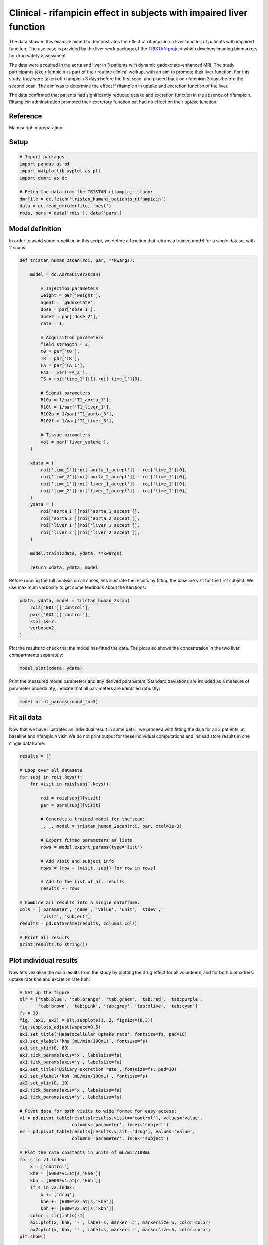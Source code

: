 
.. DO NOT EDIT.
.. THIS FILE WAS AUTOMATICALLY GENERATED BY SPHINX-GALLERY.
.. TO MAKE CHANGES, EDIT THE SOURCE PYTHON FILE:
.. "generated\examples\liver\plot_tristan_patients.py"
.. LINE NUMBERS ARE GIVEN BELOW.

.. only:: html

    .. note::
        :class: sphx-glr-download-link-note

        :ref:`Go to the end <sphx_glr_download_generated_examples_liver_plot_tristan_patients.py>`
        to download the full example code.

.. rst-class:: sphx-glr-example-title

.. _sphx_glr_generated_examples_liver_plot_tristan_patients.py:


=====================================================================
Clinical - rifampicin effect in subjects with impaired liver function
=====================================================================

The data show in this example aimed to demonstrates the effect of rifampicin 
on liver function of patients with impaired function. The use 
case is provided by the liver work package of the 
`TRISTAN project <https://www.imi-tristan.eu/liver>`_  which develops imaging 
biomarkers for drug safety assessment. 

The data were acquired in the aorta and liver in 3 patients with 
dynamic gadoxetate-enhanced MRI. The study participants take rifampicin 
as part of their routine clinical workup, with an aim to promote their liver 
function. For this study, they were taken off rifampicin 3 days before the 
first scan, and placed back on rifampicin 3 days before the second scan. The 
aim was to determine the effect if rifampicin in uptake and 
excretion function of the liver.

The data confirmed that patients had significantly reduced uptake and excretion 
function in the absence of rifampicin. Rifampicin adminstration promoted their 
excretory function but had no effect on their uptake function. 

Reference
--------- 

Manuscript in preparation..

.. GENERATED FROM PYTHON SOURCE LINES 31-33

Setup
-----

.. GENERATED FROM PYTHON SOURCE LINES 33-44

.. code-block:: Python


    # Import packages
    import pandas as pd
    import matplotlib.pyplot as plt
    import dcmri as dc

    # Fetch the data from the TRISTAN rifampicin study:
    dmrfile = dc.fetch('tristan_humans_patients_rifampicin')
    data = dc.read_dmr(dmrfile, 'nest')
    rois, pars = data['rois'], data['pars']








.. GENERATED FROM PYTHON SOURCE LINES 45-49

Model definition
----------------
In order to avoid some repetition in this script, we define a function that 
returns a trained model for a single dataset with 2 scans:

.. GENERATED FROM PYTHON SOURCE LINES 49-96

.. code-block:: Python


    def tristan_human_2scan(roi, par, **kwargs):

        model = dc.AortaLiver2scan(

            # Injection parameters
            weight = par['weight'],
            agent = 'gadoxetate',
            dose = par['dose_1'],
            dose2 = par['dose_2'],
            rate = 1,

            # Acquisition parameters
            field_strength = 3,
            t0 = par['t0'],
            TR = par['TR'],
            FA = par['FA_1'],
            FA2 = par['FA_2'],
            TS = roi['time_1'][1]-roi['time_1'][0],

            # Signal parameters
            R10a = 1/par['T1_aorta_1'],
            R10l = 1/par['T1_liver_1'],
            R102a = 1/par['T1_aorta_3'],
            R102l = 1/par['T1_liver_3'],

            # Tissue parameters
            vol = par['liver_volume'],
        )

        xdata = (
            roi['time_1'][roi['aorta_1_accept']] - roi['time_1'][0], 
            roi['time_2'][roi['aorta_2_accept']] - roi['time_1'][0], 
            roi['time_1'][roi['liver_1_accept']] - roi['time_1'][0],
            roi['time_2'][roi['liver_2_accept']] - roi['time_1'][0],
        )
        ydata = (
            roi['aorta_1'][roi['aorta_1_accept']], 
            roi['aorta_2'][roi['aorta_2_accept']], 
            roi['liver_1'][roi['liver_1_accept']],
            roi['liver_2'][roi['liver_2_accept']],
        )
    
        model.train(xdata, ydata, **kwargs)

        return xdata, ydata, model








.. GENERATED FROM PYTHON SOURCE LINES 97-100

Before running the full analysis on all cases, lets illustrate the results 
by fitting the baseline visit for the first subject. We use maximum 
verbosity to get some feedback about the iterations: 

.. GENERATED FROM PYTHON SOURCE LINES 100-108

.. code-block:: Python


    xdata, ydata, model = tristan_human_2scan(
        rois['001']['control'], 
        pars['001']['control'],
        xtol=1e-3, 
        verbose=2,
    )





.. rst-class:: sphx-glr-script-out

 .. code-block:: none

       Iteration     Total nfev        Cost      Cost reduction    Step norm     Optimality   
           0              1         1.2841e+15                                    2.82e+17    
           1              2         3.1276e+14      9.71e+14       3.15e+06       2.17e+17    
           2              3         1.3675e+14      1.76e+14       4.61e+06       1.67e+17    
           3              4         7.9008e+13      5.77e+13       4.37e+06       1.03e+17    
           4              5         5.8651e+13      2.04e+13       1.38e+06       1.25e+17    
           5              6         4.1743e+13      1.69e+13       2.89e+05       1.09e+17    
           6              7         3.1627e+13      1.01e+13       1.24e+04       7.94e+16    
    `xtol` termination condition is satisfied.
    Function evaluations 7, initial cost 1.2841e+15, final cost 3.1627e+13, first-order optimality 7.94e+16.
       Iteration     Total nfev        Cost      Cost reduction    Step norm     Optimality   
           0              1         3.1152e+14                                    5.45e+14    
           1              2         6.4619e+13      2.47e+14       2.66e+06       1.24e+14    
           2              3         1.6642e+13      4.80e+13       9.88e+03       1.06e+14    
    `xtol` termination condition is satisfied.
    Function evaluations 3, initial cost 3.1152e+14, final cost 1.6642e+13, first-order optimality 1.06e+14.
       Iteration     Total nfev        Cost      Cost reduction    Step norm     Optimality   
           0              1         4.8270e+13                                    7.97e+16    
           1              2         2.8963e+13      1.93e+13       1.09e+07       5.62e+16    
           2              3         2.4603e+13      4.36e+12       1.88e+06       6.19e+16    
           3              4         2.3178e+13      1.42e+12       3.57e+05       5.34e+16    
           4              5         2.2740e+13      4.38e+11       5.83e+04       4.61e+16    
    `xtol` termination condition is satisfied.
    Function evaluations 5, initial cost 4.8270e+13, final cost 2.2740e+13, first-order optimality 4.61e+16.




.. GENERATED FROM PYTHON SOURCE LINES 109-111

Plot the results to check that the model has fitted the data. The plot also 
shows the concentration in the two liver compartments separately:

.. GENERATED FROM PYTHON SOURCE LINES 111-114

.. code-block:: Python


    model.plot(xdata, ydata)




.. image-sg:: /generated/examples/liver/images/sphx_glr_plot_tristan_patients_001.png
   :alt: plot tristan patients
   :srcset: /generated/examples/liver/images/sphx_glr_plot_tristan_patients_001.png
   :class: sphx-glr-single-img





.. GENERATED FROM PYTHON SOURCE LINES 115-118

Print the measured model parameters and any derived parameters. Standard 
deviations are included as a measure of parameter uncertainty, indicate that 
all parameters are identified robustly:

.. GENERATED FROM PYTHON SOURCE LINES 118-121

.. code-block:: Python


    model.print_params(round_to=3)





.. rst-class:: sphx-glr-script-out

 .. code-block:: none


    --------------------------------
    Free parameters with their stdev
    --------------------------------

    Aorta second signal scale factor (S02a): 163286585.61 (263658.446) a.u.
    Liver second signal scale factor (S02l): 107959241.632 (944770.548) a.u.
    Second bolus arrival time (BAT2): 7641.273 (0.443) sec
    First bolus arrival time (BAT): 76.792 (0.435) sec
    Cardiac output (CO): 172.573 (2.078) mL/sec
    Heart-lung mean transit time (Thl): 15.818 (0.571) sec
    Heart-lung dispersion (Dhl): 0.473 (0.009) 
    Organs blood mean transit time (To): 30.691 (0.83) sec
    Organs extraction fraction (Eo): 0.172 (0.005) 
    Organs extravascular mean transit time (Toe): 270.994 (19.275) sec
    Body extraction fraction (Eb): 0.044 (0.003) 
    Liver extracellular volume fraction (ve): 0.2 (0.012) mL/cm3
    Extracellular mean transit time (Te): 54.082 (4.59) sec
    Extracellular dispersion (De): 0.831 (0.026) 
    Initial hepatocellular uptake rate (khe_i): 0.0 (0.0) mL/sec/cm3
    Final hepatocellular uptake rate (khe_f): 0.0 (0.0) mL/sec/cm3
    Initial hepatocellular mean transit time (Th_i): 926.384 (385.901) sec
    Final hepatocellular mean transit time (Th_f): 1517.281 (1841.527) sec

    ----------------------------
    Fixed and derived parameters
    ----------------------------

    Hematocrit (H): 0.45 
    Hepatocellular mean transit time (Th): 1221.832 sec
    Hepatocellular uptake rate (khe): 0.0 mL/sec/cm3
    Biliary tissue excretion rate (Kbh): 0.001 mL/sec/cm3
    Hepatocellular tissue uptake rate (Khe): 0.002 mL/sec/cm3
    Biliary excretion rate (kbh): 0.001 mL/sec/cm3
    Initial biliary excretion rate (kbh_i): 0.001 mL/sec/cm3
    Final biliary excretion rate (kbh_f): 0.001 mL/sec/cm3
    Liver blood clearance (CL): 0.35 mL/sec




.. GENERATED FROM PYTHON SOURCE LINES 122-128

Fit all data
------------
Now that we have illustrated an individual result in some detail, we 
proceed with fitting the data for all 3 patients, at baseline and 
rifampicin visit. We do not print output for these individual computations 
and instead store results in one single dataframe:

.. GENERATED FROM PYTHON SOURCE LINES 128-159

.. code-block:: Python


    results = []

    # Loop over all datasets
    for subj in rois.keys():
        for visit in rois[subj].keys():

            roi = rois[subj][visit]
            par = pars[subj][visit]

            # Generate a trained model for the scan:
            _, _, model = tristan_human_2scan(roi, par, xtol=1e-3)

            # Export fitted parameters as lists
            rows = model.export_params(type='list')

            # Add visit and subject info
            rows = [row + [visit, subj] for row in rows]

            # Add to the list of all results
            results += rows

    # Combine all results into a single dataframe.
    cols = ['parameter', 'name', 'value', 'unit', 'stdev',
            'visit', 'subject']
    results = pd.DataFrame(results, columns=cols)

    # Print all results
    print(results.to_string())






.. rst-class:: sphx-glr-script-out

 .. code-block:: none

        parameter                                      name         value        unit         stdev    visit subject
    0        S02a          Aorta second signal scale factor  1.632866e+08        a.u.  2.636584e+05  control     001
    1        S02l          Liver second signal scale factor  1.079592e+08        a.u.  9.447705e+05  control     001
    2        BAT2                 Second bolus arrival time  7.641273e+03         sec  4.432600e-01  control     001
    3         BAT                  First bolus arrival time  7.679155e+01         sec  4.350714e-01  control     001
    4          CO                            Cardiac output  1.725733e+02      mL/sec  2.077570e+00  control     001
    5         Thl              Heart-lung mean transit time  1.581789e+01         sec  5.711453e-01  control     001
    6         Dhl                     Heart-lung dispersion  4.728497e-01              8.677433e-03  control     001
    7          To            Organs blood mean transit time  3.069064e+01         sec  8.304487e-01  control     001
    8          Eo                Organs extraction fraction  1.715850e-01              5.219545e-03  control     001
    9         Toe    Organs extravascular mean transit time  2.709938e+02         sec  1.927540e+01  control     001
    10         Eb                  Body extraction fraction  4.375584e-02              2.869370e-03  control     001
    11          H                                Hematocrit  4.500000e-01              0.000000e+00  control     001
    12         ve       Liver extracellular volume fraction  1.998686e-01      mL/cm3  1.190225e-02  control     001
    13         Te           Extracellular mean transit time  5.408241e+01         sec  4.589613e+00  control     001
    14         De                  Extracellular dispersion  8.312908e-01              2.604401e-02  control     001
    15      khe_i        Initial hepatocellular uptake rate  4.820300e-04  mL/sec/cm3  1.010929e-04  control     001
    16      khe_f          Final hepatocellular uptake rate  3.622122e-04  mL/sec/cm3  8.886465e-05  control     001
    17       Th_i  Initial hepatocellular mean transit time  9.263840e+02         sec  3.859014e+02  control     001
    18       Th_f    Final hepatocellular mean transit time  1.517281e+03         sec  1.841527e+03  control     001
    19         Th          Hepatocellular mean transit time  1.221832e+03         sec  0.000000e+00  control     001
    20        khe                Hepatocellular uptake rate  4.221211e-04  mL/sec/cm3  0.000000e+00  control     001
    21        Kbh             Biliary tissue excretion rate  8.184429e-04  mL/sec/cm3  0.000000e+00  control     001
    22        Khe         Hepatocellular tissue uptake rate  2.111993e-03  mL/sec/cm3  0.000000e+00  control     001
    23        kbh                    Biliary excretion rate  6.548618e-04  mL/sec/cm3  0.000000e+00  control     001
    24      kbh_i            Initial biliary excretion rate  8.637146e-04  mL/sec/cm3  0.000000e+00  control     001
    25      kbh_f              Final biliary excretion rate  5.273457e-04  mL/sec/cm3  0.000000e+00  control     001
    26         CL                     Liver blood clearance  3.500209e-01      mL/sec  0.000000e+00  control     001
    27       S02a          Aorta second signal scale factor  1.328103e+08        a.u.  5.846473e+05     drug     001
    28       S02l          Liver second signal scale factor  9.688988e+07        a.u.  9.548153e+05     drug     001
    29       BAT2                 Second bolus arrival time  6.904645e+03         sec  1.710079e-01     drug     001
    30        BAT                  First bolus arrival time  7.979890e+01         sec  1.687411e-01     drug     001
    31         CO                            Cardiac output  1.721139e+02      mL/sec  3.152113e+00     drug     001
    32        Thl              Heart-lung mean transit time  8.264760e+00         sec  2.712979e-01     drug     001
    33        Dhl                     Heart-lung dispersion  5.218754e-01              1.019463e-02     drug     001
    34         To            Organs blood mean transit time  2.752833e+01         sec  9.750224e-01     drug     001
    35         Eo                Organs extraction fraction  1.222519e-01              5.434559e-03     drug     001
    36        Toe    Organs extravascular mean transit time  3.209690e+02         sec  2.949666e+01     drug     001
    37         Eb                  Body extraction fraction  2.789956e-02              2.807268e-03     drug     001
    38          H                                Hematocrit  4.500000e-01              0.000000e+00     drug     001
    39         ve       Liver extracellular volume fraction  1.421242e-01      mL/cm3  1.574084e-02     drug     001
    40         Te           Extracellular mean transit time  4.783043e+01         sec  7.656008e+00     drug     001
    41         De                  Extracellular dispersion  7.576965e-01              5.673443e-02     drug     001
    42      khe_i        Initial hepatocellular uptake rate  5.044245e-04  mL/sec/cm3  1.387541e-04     drug     001
    43      khe_f          Final hepatocellular uptake rate  5.822585e-04  mL/sec/cm3  1.616184e-04     drug     001
    44       Th_i  Initial hepatocellular mean transit time  8.043769e+02         sec  3.424670e+02     drug     001
    45       Th_f    Final hepatocellular mean transit time  9.579056e+02         sec  8.400133e+02     drug     001
    46         Th          Hepatocellular mean transit time  8.811412e+02         sec  0.000000e+00     drug     001
    47        khe                Hepatocellular uptake rate  5.433415e-04  mL/sec/cm3  0.000000e+00     drug     001
    48        Kbh             Biliary tissue excretion rate  1.134892e-03  mL/sec/cm3  0.000000e+00     drug     001
    49        Khe         Hepatocellular tissue uptake rate  3.823005e-03  mL/sec/cm3  0.000000e+00     drug     001
    50        kbh                    Biliary excretion rate  9.735963e-04  mL/sec/cm3  0.000000e+00     drug     001
    51      kbh_i            Initial biliary excretion rate  1.066510e-03  mL/sec/cm3  0.000000e+00     drug     001
    52      kbh_f              Final biliary excretion rate  8.955745e-04  mL/sec/cm3  0.000000e+00     drug     001
    53         CL                     Liver blood clearance  4.750073e-01      mL/sec  0.000000e+00     drug     001
    54       S02a          Aorta second signal scale factor  1.882574e+08        a.u.  1.691088e+06  control     002
    55       S02l          Liver second signal scale factor  7.844688e+07        a.u.  2.974411e+06  control     002
    56       BAT2                 Second bolus arrival time  7.585136e+03         sec  8.029937e-01  control     002
    57        BAT                  First bolus arrival time  8.501632e+01         sec  8.290006e-01  control     002
    58         CO                            Cardiac output  1.758135e+02      mL/sec  3.654334e+00  control     002
    59        Thl              Heart-lung mean transit time  1.666173e+01         sec  1.033130e+00  control     002
    60        Dhl                     Heart-lung dispersion  5.146619e-01              1.861645e-02  control     002
    61         To            Organs blood mean transit time  3.171744e+01         sec  1.038976e+00  control     002
    62         Eo                Organs extraction fraction  1.859614e-01              5.589371e-03  control     002
    63        Toe    Organs extravascular mean transit time  6.509501e+02         sec  3.903126e+01  control     002
    64         Eb                  Body extraction fraction  1.193749e-02              3.665511e-03  control     002
    65          H                                Hematocrit  4.500000e-01              0.000000e+00  control     002
    66         ve       Liver extracellular volume fraction  3.896929e-01      mL/cm3  2.920617e-02  control     002
    67         Te           Extracellular mean transit time  4.337504e+01         sec  4.792783e+00  control     002
    68         De                  Extracellular dispersion  8.058836e-01              3.688731e-02  control     002
    69      khe_i        Initial hepatocellular uptake rate  2.460186e-03  mL/sec/cm3  4.084303e-04  control     002
    70      khe_f          Final hepatocellular uptake rate  2.120268e-03  mL/sec/cm3  1.474294e-04  control     002
    71       Th_i  Initial hepatocellular mean transit time  6.029080e+02         sec  7.314390e+02  control     002
    72       Th_f    Final hepatocellular mean transit time  1.383018e+04         sec  4.816187e+03  control     002
    73         Th          Hepatocellular mean transit time  7.216545e+03         sec  0.000000e+00  control     002
    74        khe                Hepatocellular uptake rate  2.290227e-03  mL/sec/cm3  0.000000e+00  control     002
    75        Kbh             Biliary tissue excretion rate  1.385705e-04  mL/sec/cm3  0.000000e+00  control     002
    76        Khe         Hepatocellular tissue uptake rate  5.877005e-03  mL/sec/cm3  0.000000e+00  control     002
    77        kbh                    Biliary excretion rate  8.457055e-05  mL/sec/cm3  0.000000e+00  control     002
    78      kbh_i            Initial biliary excretion rate  1.012272e-03  mL/sec/cm3  0.000000e+00  control     002
    79      kbh_f              Final biliary excretion rate  4.412864e-05  mL/sec/cm3  0.000000e+00  control     002
    80         CL                     Liver blood clearance  2.929624e+00      mL/sec  0.000000e+00  control     002
    81       S02a          Aorta second signal scale factor  1.662998e+08        a.u.  4.315369e+05     drug     002
    82       S02l          Liver second signal scale factor  1.039724e+08        a.u.  3.938801e+06     drug     002
    83       BAT2                 Second bolus arrival time  7.040979e+03         sec  1.800162e-01     drug     002
    84        BAT                  First bolus arrival time  7.460534e+01         sec  1.854488e-01     drug     002
    85         CO                            Cardiac output  1.419702e+02      mL/sec  1.934519e+00     drug     002
    86        Thl              Heart-lung mean transit time  2.146588e+01         sec  2.643157e-01     drug     002
    87        Dhl                     Heart-lung dispersion  3.913142e-01              6.718867e-03     drug     002
    88         To            Organs blood mean transit time  2.214418e+01         sec  1.215683e+00     drug     002
    89         Eo                Organs extraction fraction  2.077079e-01              1.116015e-02     drug     002
    90        Toe    Organs extravascular mean transit time  1.860298e+02         sec  1.863163e+01     drug     002
    91         Eb                  Body extraction fraction  8.817654e-02              3.672526e-03     drug     002
    92          H                                Hematocrit  4.500000e-01              0.000000e+00     drug     002
    93         ve       Liver extracellular volume fraction  2.040219e-01      mL/cm3  1.953743e-02     drug     002
    94         Te           Extracellular mean transit time  4.962744e+01         sec  6.220009e+00     drug     002
    95         De                  Extracellular dispersion  7.524833e-01              4.927369e-02     drug     002
    96      khe_i        Initial hepatocellular uptake rate  9.605064e-04  mL/sec/cm3  8.933224e-05     drug     002
    97      khe_f          Final hepatocellular uptake rate  2.666436e-03  mL/sec/cm3  2.504474e-04     drug     002
    98       Th_i  Initial hepatocellular mean transit time  9.437895e+03         sec  7.435618e+03     drug     002
    99       Th_f    Final hepatocellular mean transit time  9.924794e+02         sec  3.095791e+02     drug     002
    100        Th          Hepatocellular mean transit time  5.215187e+03         sec  0.000000e+00     drug     002
    101       khe                Hepatocellular uptake rate  1.813471e-03  mL/sec/cm3  0.000000e+00     drug     002
    102       Kbh             Biliary tissue excretion rate  1.917477e-04  mL/sec/cm3  0.000000e+00     drug     002
    103       Khe         Hepatocellular tissue uptake rate  8.888609e-03  mL/sec/cm3  0.000000e+00     drug     002
    104       kbh                    Biliary excretion rate  1.526269e-04  mL/sec/cm3  0.000000e+00     drug     002
    105     kbh_i            Initial biliary excretion rate  8.433852e-05  mL/sec/cm3  0.000000e+00     drug     002
    106     kbh_f              Final biliary excretion rate  8.020096e-04  mL/sec/cm3  0.000000e+00     drug     002
    107        CL                     Liver blood clearance  2.563188e+00      mL/sec  0.000000e+00     drug     002
    108      S02a          Aorta second signal scale factor  1.862461e+08        a.u.  3.712136e+05  control     003
    109      S02l          Liver second signal scale factor  1.250913e+08        a.u.  6.908284e+05  control     003
    110      BAT2                 Second bolus arrival time  6.850662e+03         sec  1.501683e-01  control     003
    111       BAT                  First bolus arrival time  7.028508e+01         sec  1.266807e-01  control     003
    112        CO                            Cardiac output  1.482700e+02      mL/sec  1.456552e+00  control     003
    113       Thl              Heart-lung mean transit time  1.250971e+01         sec  1.579453e-01  control     003
    114       Dhl                     Heart-lung dispersion  2.833172e-01              2.891299e-03  control     003
    115        To            Organs blood mean transit time  3.126957e+01         sec  9.019442e-01  control     003
    116        Eo                Organs extraction fraction  1.749912e-01              7.080471e-03  control     003
    117       Toe    Organs extravascular mean transit time  2.266253e+02         sec  1.933431e+01  control     003
    118        Eb                  Body extraction fraction  7.161903e-02              2.944341e-03  control     003
    119         H                                Hematocrit  4.500000e-01              0.000000e+00  control     003
    120        ve       Liver extracellular volume fraction  3.274133e-01      mL/cm3  1.735971e-02  control     003
    121        Te           Extracellular mean transit time  5.979239e+01         sec  4.391825e+00  control     003
    122        De                  Extracellular dispersion  9.008297e-01              1.336760e-02  control     003
    123     khe_i        Initial hepatocellular uptake rate  1.107121e-03  mL/sec/cm3  9.981758e-05  control     003
    124     khe_f          Final hepatocellular uptake rate  3.091978e-03  mL/sec/cm3  1.516869e-04  control     003
    125      Th_i  Initial hepatocellular mean transit time  2.434978e+03         sec  6.620161e+02  control     003
    126      Th_f    Final hepatocellular mean transit time  6.003804e+02         sec  7.102712e+01  control     003
    127        Th          Hepatocellular mean transit time  1.517679e+03         sec  0.000000e+00  control     003
    128       khe                Hepatocellular uptake rate  2.099549e-03  mL/sec/cm3  0.000000e+00  control     003
    129       Kbh             Biliary tissue excretion rate  6.589009e-04  mL/sec/cm3  0.000000e+00  control     003
    130       Khe         Hepatocellular tissue uptake rate  6.412536e-03  mL/sec/cm3  0.000000e+00  control     003
    131       kbh                    Biliary excretion rate  4.431680e-04  mL/sec/cm3  0.000000e+00  control     003
    132     kbh_i            Initial biliary excretion rate  2.762189e-04  mL/sec/cm3  0.000000e+00  control     003
    133     kbh_f              Final biliary excretion rate  1.120268e-03  mL/sec/cm3  0.000000e+00  control     003
    134        CL                     Liver blood clearance  2.090544e+00      mL/sec  0.000000e+00  control     003
    135      S02a          Aorta second signal scale factor  2.054986e+08        a.u.  5.597670e+05     drug     003
    136      S02l          Liver second signal scale factor  1.278214e+08        a.u.  4.813088e+05     drug     003
    137      BAT2                 Second bolus arrival time  7.323074e+03         sec  1.454085e-01     drug     003
    138       BAT                  First bolus arrival time  6.827140e+01         sec  1.530142e-01     drug     003
    139        CO                            Cardiac output  1.889740e+02      mL/sec  3.093162e+00     drug     003
    140       Thl              Heart-lung mean transit time  1.433676e+01         sec  2.500115e-01     drug     003
    141       Dhl                     Heart-lung dispersion  3.813946e-01              7.301855e-03     drug     003
    142        To            Organs blood mean transit time  2.093434e+01         sec  1.092181e+00     drug     003
    143        Eo                Organs extraction fraction  1.660923e-01              1.017878e-02     drug     003
    144       Toe    Organs extravascular mean transit time  1.871734e+02         sec  1.960309e+01     drug     003
    145        Eb                  Body extraction fraction  3.293534e-02              2.653356e-03     drug     003
    146         H                                Hematocrit  4.500000e-01              0.000000e+00     drug     003
    147        ve       Liver extracellular volume fraction  2.623260e-01      mL/cm3  2.812384e-02     drug     003
    148        Te           Extracellular mean transit time  5.991617e+01         sec  9.896264e+00     drug     003
    149        De                  Extracellular dispersion  8.822647e-01              3.928749e-02     drug     003
    150     khe_i        Initial hepatocellular uptake rate  4.189590e-04  mL/sec/cm3  2.469740e-04     drug     003
    151     khe_f          Final hepatocellular uptake rate  2.710768e-04  mL/sec/cm3  3.335262e-04     drug     003
    152      Th_i  Initial hepatocellular mean transit time  6.816298e+02         sec  5.081504e+02     drug     003
    153      Th_f    Final hepatocellular mean transit time  7.154843e+02         sec  1.738251e+03     drug     003
    154        Th          Hepatocellular mean transit time  6.985571e+02         sec  0.000000e+00     drug     003
    155       khe                Hepatocellular uptake rate  3.450179e-04  mL/sec/cm3  0.000000e+00     drug     003
    156       Kbh             Biliary tissue excretion rate  1.431522e-03  mL/sec/cm3  0.000000e+00     drug     003
    157       Khe         Hepatocellular tissue uptake rate  1.315226e-03  mL/sec/cm3  0.000000e+00     drug     003
    158       kbh                    Biliary excretion rate  1.055997e-03  mL/sec/cm3  0.000000e+00     drug     003
    159     kbh_i            Initial biliary excretion rate  1.082221e-03  mL/sec/cm3  0.000000e+00     drug     003
    160     kbh_f              Final biliary excretion rate  1.031013e-03  mL/sec/cm3  0.000000e+00     drug     003
    161        CL                     Liver blood clearance  3.490520e-01      mL/sec  0.000000e+00     drug     003




.. GENERATED FROM PYTHON SOURCE LINES 160-165

Plot individual results
-----------------------
Now lets visualise the main results from the study by plotting the drug 
effect for all volunteers, and for both biomarkers: uptake rate ``khe`` 
and excretion rate ``kbh``:

.. GENERATED FROM PYTHON SOURCE LINES 165-205

.. code-block:: Python


    # Set up the figure
    clr = ['tab:blue', 'tab:orange', 'tab:green', 'tab:red', 'tab:purple', 
           'tab:brown', 'tab:pink', 'tab:gray', 'tab:olive', 'tab:cyan']
    fs = 10
    fig, (ax1, ax2) = plt.subplots(1, 2, figsize=(8,3))
    fig.subplots_adjust(wspace=0.5)
    ax1.set_title('Hepatocellular uptake rate', fontsize=fs, pad=10)
    ax1.set_ylabel('khe (mL/min/100mL)', fontsize=fs)
    ax1.set_ylim(0, 60)
    ax1.tick_params(axis='x', labelsize=fs)
    ax1.tick_params(axis='y', labelsize=fs)
    ax2.set_title('Biliary excretion rate', fontsize=fs, pad=10)
    ax2.set_ylabel('kbh (mL/min/100mL)', fontsize=fs)
    ax2.set_ylim(0, 10)
    ax2.tick_params(axis='x', labelsize=fs)
    ax2.tick_params(axis='y', labelsize=fs)

    # Pivot data for both visits to wide format for easy access:
    v1 = pd.pivot_table(results[results.visit=='control'], values='value', 
                        columns='parameter', index='subject')
    v2 = pd.pivot_table(results[results.visit=='drug'], values='value', 
                        columns='parameter', index='subject')

    # Plot the rate constants in units of mL/min/100mL
    for s in v1.index:
        x = ['control']
        khe = [6000*v1.at[s,'khe']]
        kbh = [6000*v1.at[s,'kbh']] 
        if s in v2.index:
            x += ['drug']
            khe += [6000*v2.at[s,'khe']]
            kbh += [6000*v2.at[s,'kbh']] 
        color = clr[int(s)-1]
        ax1.plot(x, khe, '-', label=s, marker='o', markersize=6, color=color)
        ax2.plot(x, kbh, '-', label=s, marker='o', markersize=6, color=color)
    plt.show()

    # Choose the last image as a thumbnail for the gallery
    # sphinx_gallery_thumbnail_number = -1



.. image-sg:: /generated/examples/liver/images/sphx_glr_plot_tristan_patients_002.png
   :alt: Hepatocellular uptake rate, Biliary excretion rate
   :srcset: /generated/examples/liver/images/sphx_glr_plot_tristan_patients_002.png
   :class: sphx-glr-single-img






.. rst-class:: sphx-glr-timing

   **Total running time of the script:** (6 minutes 52.666 seconds)


.. _sphx_glr_download_generated_examples_liver_plot_tristan_patients.py:

.. only:: html

  .. container:: sphx-glr-footer sphx-glr-footer-example

    .. container:: sphx-glr-download sphx-glr-download-jupyter

      :download:`Download Jupyter notebook: plot_tristan_patients.ipynb <plot_tristan_patients.ipynb>`

    .. container:: sphx-glr-download sphx-glr-download-python

      :download:`Download Python source code: plot_tristan_patients.py <plot_tristan_patients.py>`

    .. container:: sphx-glr-download sphx-glr-download-zip

      :download:`Download zipped: plot_tristan_patients.zip <plot_tristan_patients.zip>`


.. only:: html

 .. rst-class:: sphx-glr-signature

    `Gallery generated by Sphinx-Gallery <https://sphinx-gallery.github.io>`_
